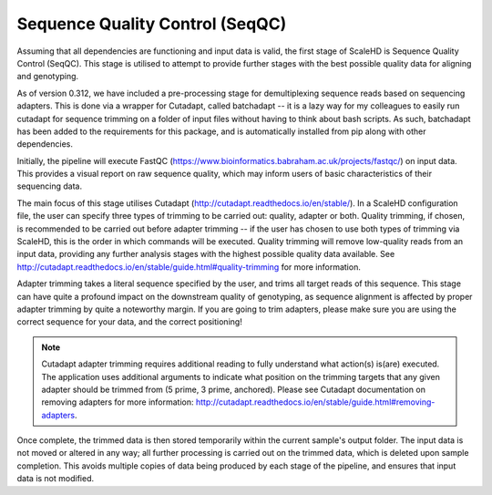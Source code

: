 .. _sect_seqqc:

Sequence Quality Control (SeqQC)
================================

Assuming that all dependencies are functioning and input data is valid, the first stage of ScaleHD is Sequence Quality Control (SeqQC). This stage is utilised to attempt to provide further stages with the best possible quality data for aligning and genotyping.

As of version 0.312, we have included a pre-processing stage for demultiplexing sequence reads based on sequencing adapters. This is done via a wrapper for Cutadapt, called batchadapt -- it is a lazy way for my colleagues to easily run cutadapt for sequence trimming on a folder of input files without having to think about bash scripts. As such, batchadapt has been added to the requirements for this package, and is automatically installed from pip along with other dependencies.

Initially, the pipeline will execute FastQC (https://www.bioinformatics.babraham.ac.uk/projects/fastqc/) on input data. This provides a visual report on raw sequence quality, which may inform users of basic characteristics of their sequencing data. 

The main focus of this stage utilises Cutadapt (http://cutadapt.readthedocs.io/en/stable/). In a ScaleHD configuration file, the user can specify three types of trimming to be carried out: quality, adapter or both. Quality trimming, if chosen, is recommended to be carried out before adapter trimming -- if the user has chosen to use both types of trimming via ScaleHD, this is the order in which commands will be executed. Quality trimming will remove low-quality reads from an input data, providing any further analysis stages with the highest possible quality data available. See http://cutadapt.readthedocs.io/en/stable/guide.html#quality-trimming for more information.

Adapter trimming takes a literal sequence specified by the user, and trims all target reads of this sequence. This stage can have quite a profound impact on the downstream quality of genotyping, as sequence alignment is affected by proper adapter trimming by quite a noteworthy margin. If you are going to trim adapters, please make sure you are using the correct sequence for your data, and the correct positioning!

.. note::
    Cutadapt adapter trimming requires additional reading to fully understand what action(s) is(are) executed. The application uses additional arguments to indicate what position on the trimming targets that any given adapter should be trimmed from (5 prime, 3 prime, anchored). Please see Cutadapt documentation on removing adapters for more information: http://cutadapt.readthedocs.io/en/stable/guide.html#removing-adapters.

Once complete, the trimmed data is then stored temporarily within the current sample's output folder. The input data is not moved or altered in any way; all further processing is carried out on the trimmed data, which is deleted upon sample completion. This avoids multiple copies of data being produced by each stage of the pipeline, and ensures that input data is not modified.